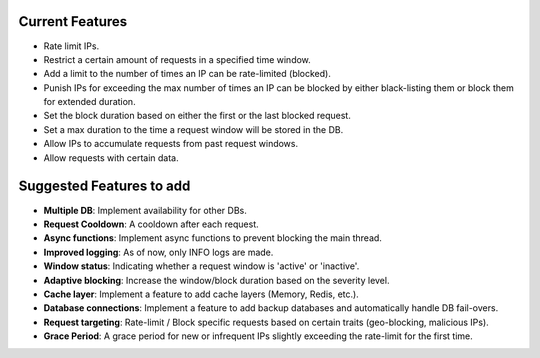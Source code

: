 Current Features
================
- Rate limit IPs.
- Restrict a certain amount of requests in a specified time window.
- Add a limit to the number of times an IP can be rate-limited (blocked).
- Punish IPs for exceeding the max number of times an IP can be blocked by either black-listing them or block them for extended duration.
- Set the block duration based on either the first or the last blocked request.
- Set a max duration to the time a request window will be stored in the DB.
- Allow IPs to accumulate requests from past request windows.
- Allow requests with certain data.

Suggested Features to add
=========================
- **Multiple DB**: Implement availability for other DBs.
- **Request Cooldown**: A cooldown after each request.
- **Async functions**: Implement async functions to prevent blocking the main thread.
- **Improved logging**: As of now, only INFO logs are made.
- **Window status**: Indicating whether a request window is 'active' or 'inactive'.
- **Adaptive blocking**: Increase the window/block duration based on the severity level.
- **Cache layer**: Implement a feature to add cache layers (Memory, Redis, etc.).
- **Database connections**: Implement a feature to add backup databases and automatically handle DB fail-overs.
- **Request targeting**: Rate-limit / Block specific requests based on certain traits (geo-blocking, malicious IPs).
- **Grace Period**: A grace period for new or infrequent IPs slightly exceeding the rate-limit for the first time.